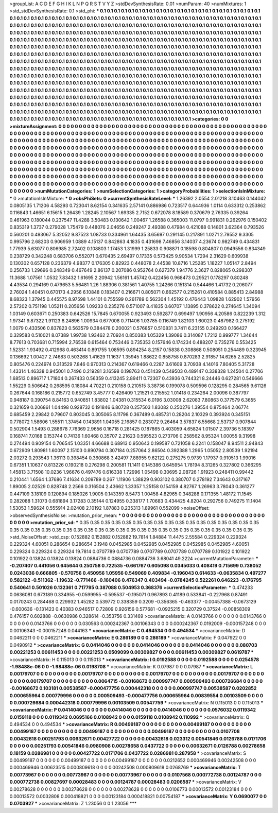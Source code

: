 >groupList:
A C D E F G H I K L
N P Q R S T V Y Z 
>stdDevSynthesisRate:
0.01 
>numParam:
40
>numMixtures:
1
>std_stdDevSynthesisRate:
0.1
>std_phi:
***
0.1 0.1 0.1 0.1 0.1 0.1 0.1 0.1 0.1 0.1
0.1 0.1 0.1 0.1 0.1 0.1 0.1 0.1 0.1 0.1
0.1 0.1 0.1 0.1 0.1 0.1 0.1 0.1 0.1 0.1
0.1 0.1 0.1 0.1 0.1 0.1 0.1 0.1 0.1 0.1
0.1 0.1 0.1 0.1 0.1 0.1 0.1 0.1 0.1 0.1
0.1 0.1 0.1 0.1 0.1 0.1 0.1 0.1 0.1 0.1
0.1 0.1 0.1 0.1 0.1 0.1 0.1 0.1 0.1 0.1
0.1 0.1 0.1 0.1 0.1 0.1 0.1 0.1 0.1 0.1
0.1 0.1 0.1 0.1 0.1 0.1 0.1 0.1 0.1 0.1
0.1 0.1 0.1 0.1 0.1 0.1 0.1 0.1 0.1 0.1
0.1 0.1 0.1 0.1 0.1 0.1 0.1 0.1 0.1 0.1
0.1 0.1 0.1 0.1 0.1 0.1 0.1 0.1 0.1 0.1
0.1 0.1 0.1 0.1 0.1 0.1 0.1 0.1 0.1 0.1
0.1 0.1 0.1 0.1 0.1 0.1 0.1 0.1 0.1 0.1
0.1 0.1 0.1 0.1 0.1 0.1 0.1 0.1 0.1 0.1
0.1 0.1 0.1 0.1 0.1 0.1 0.1 0.1 0.1 0.1
0.1 0.1 0.1 0.1 0.1 0.1 0.1 0.1 0.1 0.1
0.1 0.1 0.1 0.1 0.1 0.1 0.1 0.1 0.1 0.1
0.1 0.1 0.1 0.1 0.1 0.1 0.1 0.1 0.1 0.1
0.1 0.1 0.1 0.1 0.1 0.1 0.1 0.1 0.1 0.1
0.1 0.1 0.1 0.1 0.1 0.1 0.1 0.1 0.1 0.1
0.1 0.1 0.1 0.1 0.1 0.1 0.1 0.1 0.1 0.1
0.1 0.1 0.1 0.1 0.1 0.1 0.1 0.1 0.1 0.1
0.1 0.1 0.1 0.1 0.1 0.1 0.1 0.1 0.1 0.1
0.1 0.1 0.1 0.1 0.1 0.1 0.1 0.1 0.1 0.1
0.1 0.1 0.1 0.1 0.1 0.1 0.1 0.1 0.1 0.1
0.1 0.1 0.1 0.1 0.1 0.1 0.1 0.1 0.1 0.1
0.1 0.1 0.1 0.1 0.1 0.1 0.1 0.1 0.1 0.1
0.1 0.1 0.1 0.1 0.1 0.1 0.1 0.1 0.1 0.1
0.1 0.1 0.1 0.1 0.1 0.1 0.1 0.1 0.1 0.1
0.1 0.1 0.1 0.1 0.1 0.1 0.1 0.1 0.1 0.1
0.1 0.1 0.1 0.1 0.1 0.1 0.1 0.1 0.1 0.1
0.1 0.1 0.1 0.1 0.1 0.1 0.1 0.1 0.1 0.1
0.1 0.1 0.1 0.1 0.1 0.1 0.1 0.1 0.1 0.1
0.1 0.1 0.1 0.1 0.1 0.1 0.1 0.1 0.1 0.1
0.1 0.1 0.1 0.1 0.1 0.1 0.1 0.1 0.1 0.1
0.1 0.1 0.1 0.1 0.1 0.1 0.1 0.1 0.1 0.1
0.1 0.1 0.1 0.1 0.1 0.1 0.1 0.1 0.1 0.1
0.1 0.1 0.1 0.1 0.1 0.1 0.1 0.1 0.1 0.1
0.1 0.1 0.1 0.1 0.1 0.1 0.1 0.1 0.1 0.1
0.1 0.1 0.1 0.1 0.1 0.1 0.1 0.1 0.1 0.1
0.1 0.1 0.1 0.1 0.1 0.1 0.1 0.1 0.1 0.1
0.1 0.1 0.1 0.1 0.1 0.1 0.1 0.1 0.1 0.1
0.1 0.1 0.1 0.1 0.1 0.1 0.1 0.1 0.1 0.1
0.1 0.1 0.1 0.1 0.1 0.1 0.1 0.1 0.1 0.1
0.1 0.1 0.1 0.1 0.1 0.1 0.1 0.1 0.1 0.1
0.1 0.1 0.1 0.1 0.1 0.1 0.1 0.1 0.1 0.1
0.1 0.1 0.1 0.1 0.1 0.1 0.1 0.1 0.1 0.1
0.1 0.1 0.1 0.1 0.1 0.1 0.1 0.1 0.1 0.1
0.1 0.1 0.1 0.1 0.1 0.1 0.1 0.1 0.1 0.1
0.1 0.1 0.1 0.1 0.1 0.1 0.1 0.1 0.1 0.1
0.1 0.1 0.1 0.1 0.1 0.1 0.1 0.1 0.1 0.1
0.1 0.1 0.1 0.1 0.1 0.1 0.1 0.1 0.1 0.1
0.1 0.1 0.1 0.1 0.1 0.1 0.1 0.1 0.1 0.1
0.1 0.1 0.1 0.1 0.1 0.1 0.1 0.1 0.1 0.1
0.1 0.1 0.1 
>categories:
0 0
>mixtureAssignment:
0 0 0 0 0 0 0 0 0 0 0 0 0 0 0 0 0 0 0 0 0 0 0 0 0 0 0 0 0 0 0 0 0 0 0 0 0 0 0 0 0 0 0 0 0 0 0 0 0 0
0 0 0 0 0 0 0 0 0 0 0 0 0 0 0 0 0 0 0 0 0 0 0 0 0 0 0 0 0 0 0 0 0 0 0 0 0 0 0 0 0 0 0 0 0 0 0 0 0 0
0 0 0 0 0 0 0 0 0 0 0 0 0 0 0 0 0 0 0 0 0 0 0 0 0 0 0 0 0 0 0 0 0 0 0 0 0 0 0 0 0 0 0 0 0 0 0 0 0 0
0 0 0 0 0 0 0 0 0 0 0 0 0 0 0 0 0 0 0 0 0 0 0 0 0 0 0 0 0 0 0 0 0 0 0 0 0 0 0 0 0 0 0 0 0 0 0 0 0 0
0 0 0 0 0 0 0 0 0 0 0 0 0 0 0 0 0 0 0 0 0 0 0 0 0 0 0 0 0 0 0 0 0 0 0 0 0 0 0 0 0 0 0 0 0 0 0 0 0 0
0 0 0 0 0 0 0 0 0 0 0 0 0 0 0 0 0 0 0 0 0 0 0 0 0 0 0 0 0 0 0 0 0 0 0 0 0 0 0 0 0 0 0 0 0 0 0 0 0 0
0 0 0 0 0 0 0 0 0 0 0 0 0 0 0 0 0 0 0 0 0 0 0 0 0 0 0 0 0 0 0 0 0 0 0 0 0 0 0 0 0 0 0 0 0 0 0 0 0 0
0 0 0 0 0 0 0 0 0 0 0 0 0 0 0 0 0 0 0 0 0 0 0 0 0 0 0 0 0 0 0 0 0 0 0 0 0 0 0 0 0 0 0 0 0 0 0 0 0 0
0 0 0 0 0 0 0 0 0 0 0 0 0 0 0 0 0 0 0 0 0 0 0 0 0 0 0 0 0 0 0 0 0 0 0 0 0 0 0 0 0 0 0 0 0 0 0 0 0 0
0 0 0 0 0 0 0 0 0 0 0 0 0 0 0 0 0 0 0 0 0 0 0 0 0 0 0 0 0 0 0 0 0 0 0 0 0 0 0 0 0 0 0 0 0 0 0 0 0 0
0 0 0 0 0 0 0 0 0 0 0 0 0 0 0 0 0 0 0 0 0 0 0 0 0 0 0 0 0 0 0 0 0 0 0 0 0 0 0 0 0 0 0 0 0 0 0 0 0 0
0 0 0 
>numMutationCategories:
1
>numSelectionCategories:
1
>categoryProbabilities:
1 
>selectionIsInMixture:
***
0 
>mutationIsInMixture:
***
0 
>obsPhiSets:
0
>currentSynthesisRateLevel:
***
1.26392 2.0554 2.01218 3.10463 0.144042 0.0805135 1.71206 4.58293 0.723041 8.62154
0.341635 2.57141 0.886986 0.723517 0.644936 1.0114 0.633312 0.253862 0.116843 1.46651
6.15615 1.26439 1.28245 2.10567 1.69335 2.7152 0.672078 8.18589 0.370679 2.76335
0.39264 0.461963 0.180044 0.237547 11.4288 3.50483 0.130642 1.00467 1.26588 0.365003
11.0797 0.991831 0.262976 0.150402 0.835319 1.3737 0.279028 1.75479 0.448076 2.04656
0.249247 2.49388 0.47984 0.421088 0.14801 3.62364 0.793526 0.560201 0.493067 5.32052
9.87523 1.08733 0.334961 1.64435 3.65697 0.291145 0.217891 1.0271 2.79552 9.3305
0.995796 2.68203 0.906959 1.0889 4.15137 0.842863 4.1835 0.431698 7.46856 3.14037
4.23674 0.982749 0.434831 1.77939 5.63077 0.806985 2.72402 0.108803 1.17453 1.31999
1.25833 0.908871 0.18598 0.804807 0.0949556 0.834349 0.238729 0.342248 0.683706 0.552071
0.670435 2.69497 0.17335 0.573425 9.90534 1.7294 2.31629 0.609938 0.130302 0.657128
0.236379 4.98377 0.176305 0.82923 0.448078 2.44538 10.8716 1.25285 1.18227 1.05147
2.8494 0.256733 1.29696 0.248349 0.467649 2.86137 0.207086 0.952764 0.627379 1.94776
2.3627 0.828065 0.298307 11.3688 1.07561 1.0532 7.83432 1.61695 2.20942 1.56161
1.45742 0.422456 0.968473 0.29521 0.178297 0.80248 4.43534 0.294169 0.479653 5.56481
1.26 1.88306 0.381561 1.40755 1.24266 0.151314 0.544466 1.41732 0.206077 2.76024
1.40451 0.670173 4.2956 6.10848 0.183407 0.216671 0.805071 0.662577 0.215261 0.410584
0.885413 2.84988 8.68323 1.37945 0.445575 8.97598 1.44101 0.755599 0.261789 0.562304
1.45192 0.476443 1.09828 1.62902 1.57956 2.57202 0.751198 1.05211 0.205656 1.09233
0.235276 0.571007 8.41835 0.60707 1.13895 0.378622 0.274645 1.34094 1.03149 0.603671
0.250383 0.642526 15.7845 0.670055 0.923493 0.592877 0.699497 1.90956 4.20586 0.822239
1.312 1.97341 9.87322 1.91123 8.24896 1.00934 0.677008 0.711406 1.03785 0.116749
1.82103 1.60023 0.487982 0.275192 1.0079 0.433506 0.837823 0.563579 0.384478 0.200021
0.576857 0.510831 3.7411 6.23155 0.249293 0.166427 0.329583 0.510021 8.07389 1.99738
1.93462 2.70924 0.850383 1.05329 1.39086 0.314087 1.7212 0.999777 1.34644 8.77613
0.703681 0.715994 2.76538 0.615464 0.753446 0.735353 0.157646 0.174234 0.488207 0.735276
0.553425 1.52331 1.93492 0.412968 0.463414 0.891755 1.08595 0.894254 8.2157 0.15838
0.308868 0.508051 0.254489 0.323945 0.136692 1.00427 2.74683 0.503268 1.41629 11.1637
1.35945 1.88622 0.858758 0.870283 2.91857 14.6265 2.52825 0.805476 0.224974 0.313529
7.846 0.970313 0.214367 0.619466 0.2287 3.61609 3.70938 4.14016 7.80405 5.31728
1.43314 1.46338 0.945001 0.7496 0.219281 3.16598 0.198763 0.451439 0.549503 0.489147
0.338328 1.24504 0.27706 1.68513 0.896717 1.71804 0.267433 0.56359 0.413245 2.89411
0.72307 0.43936 0.744321 8.24446 0.627281 0.546666 1.55229 0.506642 0.268595 0.18084
4.70221 0.210158 0.210515 3.38736 0.199078 0.509596 0.128295 0.284565 9.61126 0.267644
0.168186 0.215772 0.652749 3.45777 0.426409 1.21521 0.215552 1.01418 0.234264 2.00096
0.387797 0.948187 0.390754 8.84163 0.940851 1.83802 1.04381 0.315534 6.0196 3.03008
2.62083 7.80863 0.377579 6.3655 0.321659 0.206861 1.04498 0.928732 0.191846 6.80728
0.257503 1.83082 0.250276 1.39554 0.875464 2.06774 0.685459 2.29842 0.79607 0.803045
0.305065 8.11798 0.367489 0.485731 0.28204 2.10329 0.393924 0.345151 0.778072 1.58606
1.55511 1.37454 0.143891 1.04055 2.16857 0.283072 9.26464 3.57837 6.55668 2.53737
0.907844 0.502904 1.5493 0.288678 7.76369 2.9656 0.16718 0.281425 0.187865 0.403059
4.65824 1.01507 2.39736 5.18397 0.168741 7.0168 0.153744 0.74136 1.60468 0.35707
2.21623 0.595523 0.273706 0.258562 8.95324 1.00055 9.31998 0.274494 0.909154 0.706545
1.03351 4.66688 0.68913 0.950643 0.199587 0.721058 6.2241 0.158047 8.94511 2.94843
0.672909 1.80981 1.60097 2.15103 0.890794 0.307184 0.257064 2.86504 0.392388 1.2965
1.05052 2.80539 1.92194 2.03272 0.293543 1.36113 0.398454 0.360868 3.42497 7.88955
9.62122 0.275275 9.9739 1.17937 0.910513 1.99016 0.67351 1.10637 0.813226 0.190218
0.276298 0.200581 11.1411 0.145386 0.645954 1.78194 8.31265 0.327802 0.366295 1.45813
3.71508 10.0236 1.96676 0.497476 0.616338 1.72996 1.05498 0.30695 2.08726 1.91923
0.248411 0.99442 0.210441 1.6564 1.37686 7.41634 0.209789 0.267 1.11906 1.38829
0.903102 0.380707 0.278192 7.34643 0.317167 1.89005 2.02529 0.828748 2.2566 0.316504
2.43662 1.33357 1.25158 0.154159 4.82767 1.26963 3.78043 0.361277 0.447109 3.18109
0.120894 0.185026 1.9005 0.143359 8.5473 1.00458 4.82965 0.348288 0.171355 1.48172
11.1545 0.282088 1.31073 0.681894 3.17283 0.35144 0.124955 0.338177 1.70683 0.434425
4.8204 0.292756 0.749275 11.1404 1.53053 1.59624 0.555914 2.02408 2.10192 1.87883
0.235313 1.89961 0.552099 
>noiseOffset:
>observedSynthesisNoise:
>mutation_prior_mean:
***
0 0 0 0 0 0 0 0 0 0
0 0 0 0 0 0 0 0 0 0
0 0 0 0 0 0 0 0 0 0
0 0 0 0 0 0 0 0 0 0
>mutation_prior_sd:
***
0.35 0.35 0.35 0.35 0.35 0.35 0.35 0.35 0.35 0.35
0.35 0.35 0.35 0.35 0.35 0.35 0.35 0.35 0.35 0.35
0.35 0.35 0.35 0.35 0.35 0.35 0.35 0.35 0.35 0.35
0.35 0.35 0.35 0.35 0.35 0.35 0.35 0.35 0.35 0.35
>std_NoiseOffset:
>std_csp:
0.152882 0.152882 0.152882 19.7814 1.84884 11.4475 2.55584 0.229324 0.229324 0.229324
4.60051 0.286654 0.286654 3.1948 0.0452985 0.0452985 0.0452985 0.0452985 0.0452985 4.60051
0.229324 0.229324 0.229324 19.7814 0.0707789 0.0707789 0.0707789 0.0707789 0.0707789 0.101922
0.101922 0.101922 0.13824 0.13824 0.13824 0.0884736 0.0884736 0.0884736 3.68041 49.2224
>currentMutationParameter:
***
-0.207407 0.441056 0.645644 0.250758 0.722535 -0.661767 0.605098 0.0345033 0.408419 0.715699
0.738052 0.0243036 0.666805 -0.570756 0.450956 1.05956 0.549069 0.409834 -0.196043 0.614633
-0.0635834 0.497277 0.582122 -0.511362 -1.19632 -0.771466 -0.160406 0.476347 0.403494 -0.0784245
0.522261 0.646223 -0.176795 0.540641 0.501026 0.132361 0.717795 0.387088 0.504953 0.368376
>currentSelectionParameter:
***
0.474233 0.0636081 0.673189 0.334955 -0.0599955 -0.595537 -0.195071 0.967893 0.41189 0.533841
-0.227968 0.87491 0.0170243 0.284468 0.229932 1.45282 0.539772 0.338359 0.3209 -0.356365
-0.463377 -0.00457388 -0.0673129 -0.600636 -0.131423 0.40383 0.946517 0.72809 0.926156 0.577681
-0.0925215 0.320729 0.37524 -0.00858309 0.476157 0.602888 -0.0630986 0.328614 -0.353756 0.331469
>covarianceMatrix:
A
0.0143766	0	0	0	0	0	
0	0.0143766	0	0	0	0	
0	0	0.0143766	0	0	0	
0	0	0	0.030563	0.000242367	0.00106343	
0	0	0	0.000242367	0.0192009	-0.000157248	
0	0	0	0.00106343	-0.000157248	0.044163	
***
>covarianceMatrix:
C
0.494534	0	
0	0.494534	
***
>covarianceMatrix:
D
0.0462211	0	
0	0.0462211	
***
>covarianceMatrix:
E
0.286189	0	
0	0.286189	
***
>covarianceMatrix:
F
0.047922	0	
0	0.0490912	
***
>covarianceMatrix:
G
0.0414046	0	0	0	0	0	
0	0.0414046	0	0	0	0	
0	0	0.0414046	0	0	0	
0	0	0	0.080703	0.00221253	0.00611453	
0	0	0	0.00221253	0.0509099	0.00309827	
0	0	0	0.00611453	0.00309827	0.0619787	
***
>covarianceMatrix:
H
0.115013	0	
0	0.115013	
***
>covarianceMatrix:
I
0.0192588	0	0	0	
0	0.0192588	0	0	
0	0	0.0254578	-1.98488e-06	
0	0	-1.98488e-06	0.0198708	
***
>covarianceMatrix:
K
0.07987	0	
0	0.07987	
***
>covarianceMatrix:
L
0.00179707	0	0	0	0	0	0	0	0	0	
0	0.00179707	0	0	0	0	0	0	0	0	
0	0	0.00179707	0	0	0	0	0	0	0	
0	0	0	0.00179707	0	0	0	0	0	0	
0	0	0	0	0.00179707	0	0	0	0	0	
0	0	0	0	0	0.0064715	-0.00168672	0.000997747	0.000509493	0.000726684	
0	0	0	0	0	-0.00168672	0.103181	0.00538587	-0.000477756	0.000442318	
0	0	0	0	0	0.000997747	0.00538587	0.0202852	0.000655964	0.000779996	
0	0	0	0	0	0.000509493	-0.000477756	0.000655964	0.00839554	0.00103509	
0	0	0	0	0	0.000726684	0.000442318	0.000779996	0.00103509	0.00547759	
***
>covarianceMatrix:
N
0.115013	0	
0	0.115013	
***
>covarianceMatrix:
P
0.0414046	0	0	0	0	0	
0	0.0414046	0	0	0	0	
0	0	0.0414046	0	0	0	
0	0	0	0.0576032	0.0119342	0.0159118	
0	0	0	0.0119342	0.0695166	0.0108942	
0	0	0	0.0159118	0.0108942	0.110992	
***
>covarianceMatrix:
Q
0.494534	0	
0	0.494534	
***
>covarianceMatrix:
R
0.00499187	0	0	0	0	0	0	0	0	0	
0	0.00499187	0	0	0	0	0	0	0	0	
0	0	0.00499187	0	0	0	0	0	0	0	
0	0	0	0.00499187	0	0	0	0	0	0	
0	0	0	0	0.00499187	0	0	0	0	0	
0	0	0	0	0	0.0107708	0.00432618	0.00251793	0.00632671	0.00427722	
0	0	0	0	0	0.00432618	0.023312	0.00541846	0.0126788	0.0171706	
0	0	0	0	0	0.00251793	0.00541846	0.0980908	0.00278658	0.0437722	
0	0	0	0	0	0.00632671	0.0126788	0.00278658	0.18159	0.0286981	
0	0	0	0	0	0.00427722	0.0171706	0.0437722	0.0286981	0.287958	
***
>covarianceMatrix:
S
0.00499187	0	0	0	0	0	
0	0.00499187	0	0	0	0	
0	0	0.00499187	0	0	0	
0	0	0	0.0212652	0.000469946	0.00242508	
0	0	0	0.000469946	0.00623515	0.000809618	
0	0	0	0.00242508	0.000809618	0.0268769	
***
>covarianceMatrix:
T
0.00773967	0	0	0	0	0	
0	0.00773967	0	0	0	0	
0	0	0.00773967	0	0	0	
0	0	0	0.0107568	0.000772738	0.00124787	
0	0	0	0.000772738	0.00827697	0.00028483	
0	0	0	0.00124787	0.00028483	0.0206587	
***
>covarianceMatrix:
V
0.00278628	0	0	0	0	0	
0	0.00278628	0	0	0	0	
0	0	0.00278628	0	0	0	
0	0	0	0.0106773	0.00013572	0.00123184	
0	0	0	0.00013572	0.0032808	0.000418821	
0	0	0	0.00123184	0.000418821	0.00754187	
***
>covarianceMatrix:
Y
0.0690077	0	
0	0.0703927	
***
>covarianceMatrix:
Z
1.23056	0	
0	1.23056	
***
